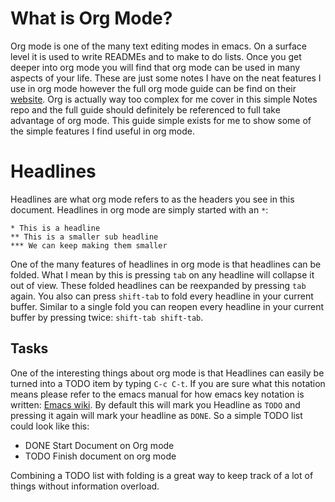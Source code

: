 * What is Org Mode?
  Org mode is one of the many text editing modes in emacs. On a surface level it is used to write READMEs and to
  make to do lists. Once you get deeper into org mode you will find that org mode can be used in many aspects of
  your life. These are just some notes I have on the neat features I use in org mode however the full org mode guide
  can be find on their [[https://orgmode.org/][website]]. Org is actually way too complex for me cover in this simple Notes repo and the full
  guide should definitely be referenced to full take advantage of org mode. This guide simple exists for me to show
  some of the simple features I find useful in org mode.

* Headlines
  Headlines are what org mode refers to as the headers you see in this document. Headlines in org mode are simply
  started with an =*=:
  #+BEGIN_EXAMPLE
  * This is a headline
  ** This is a smaller sub headline
  *** We can keep making them smaller
  #+END_EXAMPLE
  One of the many features of headlines in org mode is that headlines can be folded. What I mean by this is pressing
  ~tab~ on any headline will collapse it out of view. These folded headlines can be reexpanded by pressing ~tab~
  again. You also can press ~shift-tab~ to fold every headline in your current buffer. Similar to a single fold you
  can reopen every headline in your current buffer by pressing twice: ~shift-tab shift-tab~.

** Tasks
  One of the interesting things about org mode is that Headlines can easily be turned into a TODO item by typing
  ~C-c C-t~. If you are sure what this notation means please refer to the emacs manual for how emacs key notation
  is written: [[https://www.emacswiki.org/emacs/EmacsKeyNotation][Emacs wiki]]. By default this will mark you Headline as ~TODO~ and pressing it again will mark your
  headline as ~DONE~. So a simple TODO list could look like this:
  #+BEGIN_EXAMPLE org
  * DONE Start Document on Org mode
  * TODO Finish document on org mode
  #+END_EXAMPLE
  Combining a TODO list with folding is a great way to keep track of a lot of things without information overload.
